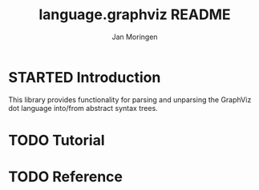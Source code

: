 #+TITLE:       language.graphviz README
#+AUTHOR:      Jan Moringen
#+EMAIL:       jmoringe@techfak.uni-bielefeld.de
#+DESCRIPTION:
#+KEYWORDS:    parser, graphviz, dot, esrap
#+LANGUAGE:    en

#+OPTIONS: toc:nil num:nil
#+SEQ_TODO: TODO STARTED | DONE

* STARTED Introduction

  This library provides functionality for parsing and unparsing the
  GraphViz dot language into/from abstract syntax trees.

* TODO Tutorial


* TODO Reference
